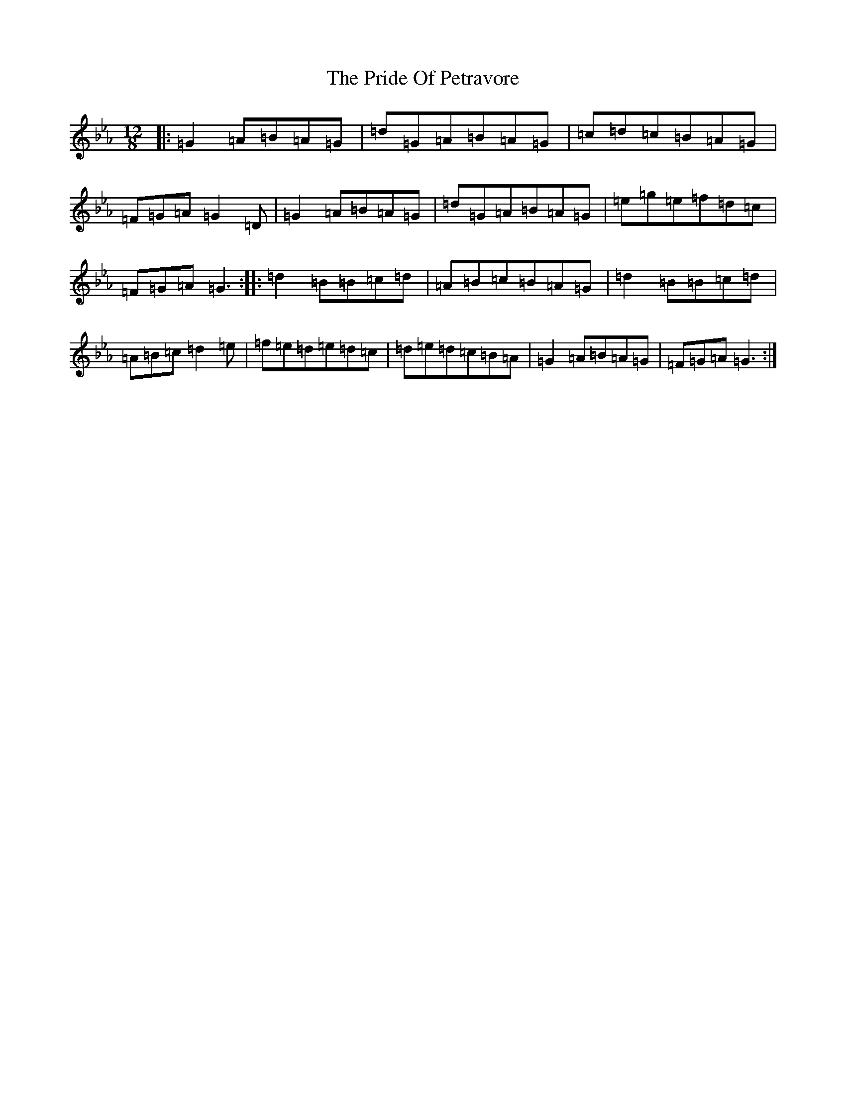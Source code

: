 X: 4806
T: Pride Of Petravore, The
S: https://thesession.org/tunes/82#setting43390
Z: E minor
R: hornpipe
M:12/8
L:1/8
K: C minor
|:=G2=A=B=A=G|=d=G=A=B=A=G|=c=d=c=B=A=G|=F=G=A=G2=D|=G2=A=B=A=G|=d=G=A=B=A=G|=e=g=e=f=d=c|=F=G=A=G3:||:=d2=B=B=c=d|=A=B=c=B=A=G|=d2=B=B=c=d|=A=B=c=d2=e|=f=e=d=e=d=c|=d=e=d=c=B=A|=G2=A=B=A=G|=F=G=A=G3:|